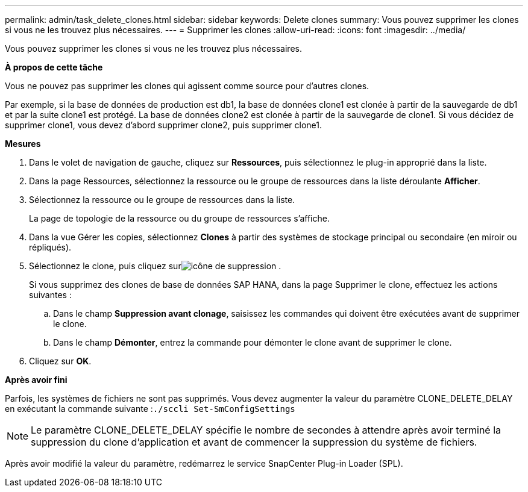 ---
permalink: admin/task_delete_clones.html 
sidebar: sidebar 
keywords: Delete clones 
summary: Vous pouvez supprimer les clones si vous ne les trouvez plus nécessaires. 
---
= Supprimer les clones
:allow-uri-read: 
:icons: font
:imagesdir: ../media/


[role="lead"]
Vous pouvez supprimer les clones si vous ne les trouvez plus nécessaires.

*À propos de cette tâche*

Vous ne pouvez pas supprimer les clones qui agissent comme source pour d'autres clones.

Par exemple, si la base de données de production est db1, la base de données clone1 est clonée à partir de la sauvegarde de db1 et par la suite clone1 est protégé.  La base de données clone2 est clonée à partir de la sauvegarde de clone1.  Si vous décidez de supprimer clone1, vous devez d'abord supprimer clone2, puis supprimer clone1.

*Mesures*

. Dans le volet de navigation de gauche, cliquez sur *Ressources*, puis sélectionnez le plug-in approprié dans la liste.
. Dans la page Ressources, sélectionnez la ressource ou le groupe de ressources dans la liste déroulante *Afficher*.
. Sélectionnez la ressource ou le groupe de ressources dans la liste.
+
La page de topologie de la ressource ou du groupe de ressources s'affiche.

. Dans la vue Gérer les copies, sélectionnez *Clones* à partir des systèmes de stockage principal ou secondaire (en miroir ou répliqués).
. Sélectionnez le clone, puis cliquez surimage:../media/delete_icon.gif["icône de suppression"] .
+
Si vous supprimez des clones de base de données SAP HANA, dans la page Supprimer le clone, effectuez les actions suivantes :

+
.. Dans le champ *Suppression avant clonage*, saisissez les commandes qui doivent être exécutées avant de supprimer le clone.
.. Dans le champ *Démonter*, entrez la commande pour démonter le clone avant de supprimer le clone.


. Cliquez sur *OK*.


*Après avoir fini*

Parfois, les systèmes de fichiers ne sont pas supprimés.  Vous devez augmenter la valeur du paramètre CLONE_DELETE_DELAY en exécutant la commande suivante :``./sccli Set-SmConfigSettings``


NOTE: Le paramètre CLONE_DELETE_DELAY spécifie le nombre de secondes à attendre après avoir terminé la suppression du clone d'application et avant de commencer la suppression du système de fichiers.

Après avoir modifié la valeur du paramètre, redémarrez le service SnapCenter Plug-in Loader (SPL).
